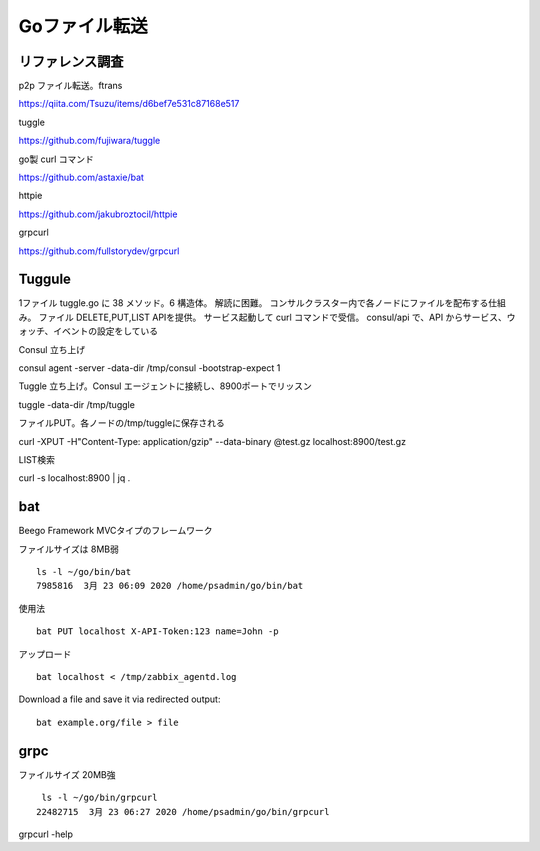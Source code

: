 Goファイル転送
==============

リファレンス調査
----------------

p2p ファイル転送。ftrans

https://qiita.com/Tsuzu/items/d6bef7e531c87168e517

tuggle

https://github.com/fujiwara/tuggle

go製 curl コマンド

https://github.com/astaxie/bat

httpie

https://github.com/jakubroztocil/httpie

grpcurl

https://github.com/fullstorydev/grpcurl

Tuggule
-------

1ファイル tuggle.go に 38 メソッド。6 構造体。
解読に困難。
コンサルクラスター内で各ノードにファイルを配布する仕組み。
ファイル DELETE,PUT,LIST APIを提供。
サービス起動して curl コマンドで受信。
consul/api で、API からサービス、ウォッチ、イベントの設定をしている

Consul 立ち上げ

consul agent -server -data-dir /tmp/consul -bootstrap-expect 1

Tuggle 立ち上げ。Consul エージェントに接続し、8900ポートでリッスン

tuggle -data-dir /tmp/tuggle

ファイルPUT。各ノードの/tmp/tuggleに保存される

curl -XPUT -H"Content-Type: application/gzip" --data-binary @test.gz localhost:8900/test.gz

LIST検索

curl -s localhost:8900 | jq .
 

bat
---

Beego Framework MVCタイプのフレームワーク

ファイルサイズは 8MB弱

::

   ls -l ~/go/bin/bat
   7985816  3月 23 06:09 2020 /home/psadmin/go/bin/bat

使用法

::

   bat PUT localhost X-API-Token:123 name=John -p

アップロード

::

   bat localhost < /tmp/zabbix_agentd.log

Download a file and save it via redirected output:

::

   bat example.org/file > file

grpc
----

ファイルサイズ 20MB強

::

    ls -l ~/go/bin/grpcurl
   22482715  3月 23 06:27 2020 /home/psadmin/go/bin/grpcurl

grpcurl -help
